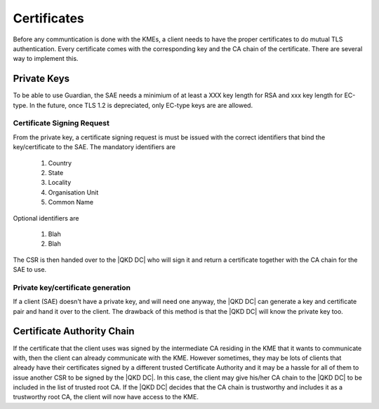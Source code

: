 Certificates
============

Before any communtication is done with the KMEs, a client needs to have the proper certificates to do mutual TLS authentication. 
Every certificate comes with the corresponding key and the CA chain of the certificate. There are several way to implement this.

Private Keys
------------   

To be able to use Guardian, the SAE needs a minimium of at least a XXX key length for RSA and xxx key length for EC-type. In the future, once TLS 1.2 is depreciated, only EC-type keys are are allowed.

Certificate Signing Request
^^^^^^^^^^^^^^^^^^^^^^^^^^^

From the private key, a certificate signing request is must be issued with the correct identifiers that bind the key/certificate to the SAE. The mandatory identifiers are


   #. Country
   
   #. State

   #. Locality
   
   #. Organisation Unit
   
   #. Common Name
   
Optional identifiers are
   
   #. Blah
   
   #. Blah
   
The CSR is then handed over to the |QKD DC| who will sign it and return a certificate together with the CA chain for the SAE to use.

Private key/certificate generation
^^^^^^^^^^^^^^^^^^^^^^^^^^^^^^^^^^

If a client (SAE) doesn't have a private key, and will need one anyway, the |QKD DC| can generate a key and certificate pair and hand it over to the client. The drawback of this method is that the |QKD DC| will know the private key too. 


Certificate Authority Chain
---------------------------

If the certificate that the client uses was signed by the intermediate CA residing in the KME that it wants to communicate with, then the client can already communicate with the KME.
However sometimes, they may be lots of clients that already have their certificates signed by a different trusted Certificate Authority and it may be a hassle for all of them to issue another CSR to be signed by the |QKD DC|.
In this case, the client may give his/her CA chain to the |QKD DC| to be included in the list of trusted root CA.
If the |QKD DC| decides that the CA chain is trustworthy and includes it as a trustworthy root CA, the client will now have access to the KME. 

.. |QKD DC| QKD device controller